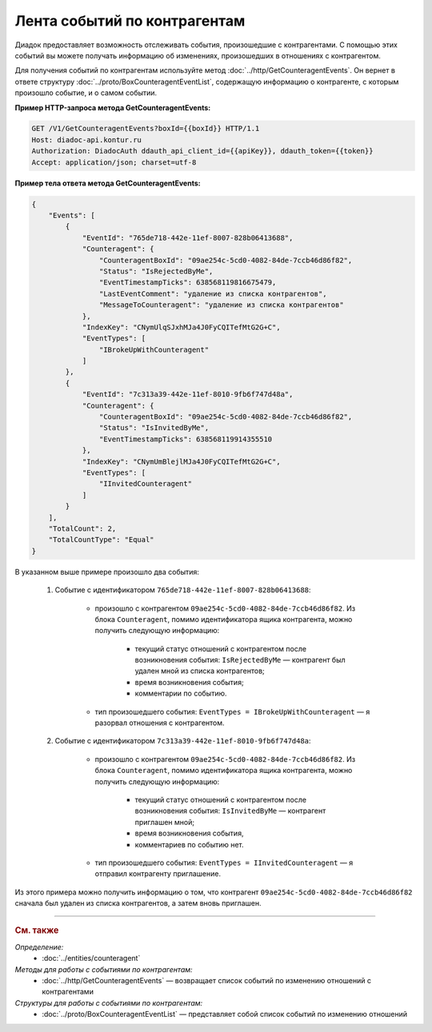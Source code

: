 Лента событий по контрагентам
=============================

.. contents:: :local:

Диадок предоставляет возможность отслеживать события, произошедшие с контрагентами. С помощью этих событий вы можете получать информацию об изменениях, произошедших в отношениях с контрагентом.

Для получения событий по контрагентам используйте метод :doc:`../http/GetCounteragentEvents`. Он вернет в ответе структуру :doc:`../proto/BoxCounteragentEventList`, содержащую информацию о контрагенте, с которым произошло событие, и о самом событии.

**Пример HTTP-запроса метода GetCounteragentEvents:**

.. code-block:: http

	GET /V1/GetCounteragentEvents?boxId={{boxId}} HTTP/1.1
	Host: diadoc-api.kontur.ru
	Authorization: DiadocAuth ddauth_api_client_id={{apiKey}}, ddauth_token={{token}}
	Accept: application/json; charset=utf-8

**Пример тела ответа метода GetCounteragentEvents:**

.. code-block:: json

    {
        "Events": [
            {
                "EventId": "765de718-442e-11ef-8007-828b06413688",
                "Counteragent": {
                    "CounteragentBoxId": "09ae254c-5cd0-4082-84de-7ccb46d86f82",
                    "Status": "IsRejectedByMe",
                    "EventTimestampTicks": 638568119816675479,
                    "LastEventComment": "удаление из списка контрагентов",
                    "MessageToCounteragent": "удаление из списка контрагентов"
                },
                "IndexKey": "CNymUlqSJxhMJa4J0FyCQITefMtG2G+C",
                "EventTypes": [
                    "IBrokeUpWithCounteragent"
                ]
            },
            {
                "EventId": "7c313a39-442e-11ef-8010-9fb6f747d48a",
                "Counteragent": {
                    "CounteragentBoxId": "09ae254c-5cd0-4082-84de-7ccb46d86f82",
                    "Status": "IsInvitedByMe",
                    "EventTimestampTicks": 638568119914355510
                },
                "IndexKey": "CNymUmBlejlMJa4J0FyCQITefMtG2G+C",
                "EventTypes": [
                    "IInvitedCounteragent"
                ]
            }
        ],
        "TotalCount": 2,
        "TotalCountType": "Equal"
    }

В указанном выше примере произошло два события:

	#. Событие с идентификатором ``765de718-442e-11ef-8007-828b06413688``:

		- произошло с контрагентом ``09ae254c-5cd0-4082-84de-7ccb46d86f82``. Из блока ``Counteragent``, помимо идентификатора ящика контрагента, можно получить следующую информацию:

			- текущий статус отношений с контрагентом после возникновения события: ``IsRejectedByMe`` — контрагент был удален мной из списка контрагентов;
			- время возникновения события;
			- комментарии по событию.

		- тип произошедшего события: ``EventTypes = IBrokeUpWithCounteragent`` — я разорвал отношения с контрагентом.

	#. Событие с идентификатором ``7c313a39-442e-11ef-8010-9fb6f747d48a``:

		- произошло с контрагентом ``09ae254c-5cd0-4082-84de-7ccb46d86f82``. Из блока ``Counteragent``, помимо идентификатора ящика контрагента, можно получить следующую информацию:

			- текущий статус отношений с контрагентом после возникновения события: ``IsInvitedByMe`` — контрагент приглашен мной;
			- время возникновения события,
			- комментариев по событию нет.

		- тип произошедшего события: ``EventTypes = IInvitedCounteragent`` — я отправил контрагенту приглашение.

Из этого примера можно получить информацию о том, что контрагент ``09ae254c-5cd0-4082-84de-7ccb46d86f82`` сначала был удален из списка контрагентов, а затем вновь приглашен.


----

.. rubric:: См. также

*Определение:*
	- :doc:`../entities/counteragent`

*Методы для работы с событиями по контрагентам:*
	- :doc:`../http/GetCounteragentEvents` — возвращает список событий по изменению отношений с контрагентами

*Структуры для работы с событиями по контрагентам:*
	- :doc:`../proto/BoxCounteragentEventList` — представляет собой список событий по изменению отношений